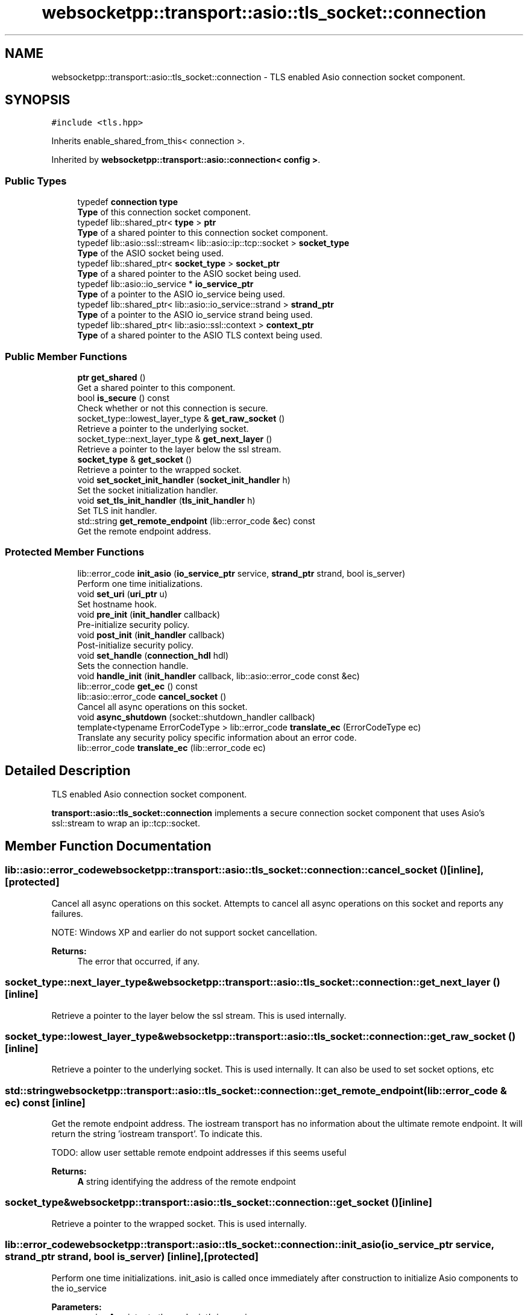 .TH "websocketpp::transport::asio::tls_socket::connection" 3 "Sun Jun 3 2018" "AcuteAngleChain" \" -*- nroff -*-
.ad l
.nh
.SH NAME
websocketpp::transport::asio::tls_socket::connection \- TLS enabled Asio connection socket component\&.  

.SH SYNOPSIS
.br
.PP
.PP
\fC#include <tls\&.hpp>\fP
.PP
Inherits enable_shared_from_this< connection >\&.
.PP
Inherited by \fBwebsocketpp::transport::asio::connection< config >\fP\&.
.SS "Public Types"

.in +1c
.ti -1c
.RI "typedef \fBconnection\fP \fBtype\fP"
.br
.RI "\fBType\fP of this connection socket component\&. "
.ti -1c
.RI "typedef lib::shared_ptr< \fBtype\fP > \fBptr\fP"
.br
.RI "\fBType\fP of a shared pointer to this connection socket component\&. "
.ti -1c
.RI "typedef lib::asio::ssl::stream< lib::asio::ip::tcp::socket > \fBsocket_type\fP"
.br
.RI "\fBType\fP of the ASIO socket being used\&. "
.ti -1c
.RI "typedef lib::shared_ptr< \fBsocket_type\fP > \fBsocket_ptr\fP"
.br
.RI "\fBType\fP of a shared pointer to the ASIO socket being used\&. "
.ti -1c
.RI "typedef lib::asio::io_service * \fBio_service_ptr\fP"
.br
.RI "\fBType\fP of a pointer to the ASIO io_service being used\&. "
.ti -1c
.RI "typedef lib::shared_ptr< lib::asio::io_service::strand > \fBstrand_ptr\fP"
.br
.RI "\fBType\fP of a pointer to the ASIO io_service strand being used\&. "
.ti -1c
.RI "typedef lib::shared_ptr< lib::asio::ssl::context > \fBcontext_ptr\fP"
.br
.RI "\fBType\fP of a shared pointer to the ASIO TLS context being used\&. "
.in -1c
.SS "Public Member Functions"

.in +1c
.ti -1c
.RI "\fBptr\fP \fBget_shared\fP ()"
.br
.RI "Get a shared pointer to this component\&. "
.ti -1c
.RI "bool \fBis_secure\fP () const"
.br
.RI "Check whether or not this connection is secure\&. "
.ti -1c
.RI "socket_type::lowest_layer_type & \fBget_raw_socket\fP ()"
.br
.RI "Retrieve a pointer to the underlying socket\&. "
.ti -1c
.RI "socket_type::next_layer_type & \fBget_next_layer\fP ()"
.br
.RI "Retrieve a pointer to the layer below the ssl stream\&. "
.ti -1c
.RI "\fBsocket_type\fP & \fBget_socket\fP ()"
.br
.RI "Retrieve a pointer to the wrapped socket\&. "
.ti -1c
.RI "void \fBset_socket_init_handler\fP (\fBsocket_init_handler\fP h)"
.br
.RI "Set the socket initialization handler\&. "
.ti -1c
.RI "void \fBset_tls_init_handler\fP (\fBtls_init_handler\fP h)"
.br
.RI "Set TLS init handler\&. "
.ti -1c
.RI "std::string \fBget_remote_endpoint\fP (lib::error_code &ec) const"
.br
.RI "Get the remote endpoint address\&. "
.in -1c
.SS "Protected Member Functions"

.in +1c
.ti -1c
.RI "lib::error_code \fBinit_asio\fP (\fBio_service_ptr\fP service, \fBstrand_ptr\fP strand, bool is_server)"
.br
.RI "Perform one time initializations\&. "
.ti -1c
.RI "void \fBset_uri\fP (\fBuri_ptr\fP u)"
.br
.RI "Set hostname hook\&. "
.ti -1c
.RI "void \fBpre_init\fP (\fBinit_handler\fP callback)"
.br
.RI "Pre-initialize security policy\&. "
.ti -1c
.RI "void \fBpost_init\fP (\fBinit_handler\fP callback)"
.br
.RI "Post-initialize security policy\&. "
.ti -1c
.RI "void \fBset_handle\fP (\fBconnection_hdl\fP hdl)"
.br
.RI "Sets the connection handle\&. "
.ti -1c
.RI "void \fBhandle_init\fP (\fBinit_handler\fP callback, lib::asio::error_code const &ec)"
.br
.ti -1c
.RI "lib::error_code \fBget_ec\fP () const"
.br
.ti -1c
.RI "lib::asio::error_code \fBcancel_socket\fP ()"
.br
.RI "Cancel all async operations on this socket\&. "
.ti -1c
.RI "void \fBasync_shutdown\fP (socket::shutdown_handler callback)"
.br
.ti -1c
.RI "template<typename ErrorCodeType > lib::error_code \fBtranslate_ec\fP (ErrorCodeType ec)"
.br
.RI "Translate any security policy specific information about an error code\&. "
.ti -1c
.RI "lib::error_code \fBtranslate_ec\fP (lib::error_code ec)"
.br
.in -1c
.SH "Detailed Description"
.PP 
TLS enabled Asio connection socket component\&. 

\fBtransport::asio::tls_socket::connection\fP implements a secure connection socket component that uses Asio's ssl::stream to wrap an ip::tcp::socket\&. 
.SH "Member Function Documentation"
.PP 
.SS "lib::asio::error_code websocketpp::transport::asio::tls_socket::connection::cancel_socket ()\fC [inline]\fP, \fC [protected]\fP"

.PP
Cancel all async operations on this socket\&. Attempts to cancel all async operations on this socket and reports any failures\&.
.PP
NOTE: Windows XP and earlier do not support socket cancellation\&.
.PP
\fBReturns:\fP
.RS 4
The error that occurred, if any\&. 
.RE
.PP

.SS "socket_type::next_layer_type& websocketpp::transport::asio::tls_socket::connection::get_next_layer ()\fC [inline]\fP"

.PP
Retrieve a pointer to the layer below the ssl stream\&. This is used internally\&. 
.SS "socket_type::lowest_layer_type& websocketpp::transport::asio::tls_socket::connection::get_raw_socket ()\fC [inline]\fP"

.PP
Retrieve a pointer to the underlying socket\&. This is used internally\&. It can also be used to set socket options, etc 
.SS "std::string websocketpp::transport::asio::tls_socket::connection::get_remote_endpoint (lib::error_code & ec) const\fC [inline]\fP"

.PP
Get the remote endpoint address\&. The iostream transport has no information about the ultimate remote endpoint\&. It will return the string 'iostream transport'\&. To indicate this\&.
.PP
TODO: allow user settable remote endpoint addresses if this seems useful
.PP
\fBReturns:\fP
.RS 4
\fBA\fP string identifying the address of the remote endpoint 
.RE
.PP

.SS "\fBsocket_type\fP& websocketpp::transport::asio::tls_socket::connection::get_socket ()\fC [inline]\fP"

.PP
Retrieve a pointer to the wrapped socket\&. This is used internally\&. 
.SS "lib::error_code websocketpp::transport::asio::tls_socket::connection::init_asio (\fBio_service_ptr\fP service, \fBstrand_ptr\fP strand, bool is_server)\fC [inline]\fP, \fC [protected]\fP"

.PP
Perform one time initializations\&. init_asio is called once immediately after construction to initialize Asio components to the io_service
.PP
\fBParameters:\fP
.RS 4
\fIservice\fP \fBA\fP pointer to the endpoint's io_service 
.br
\fIstrand\fP \fBA\fP pointer to the connection's strand 
.br
\fIis_server\fP Whether or not the endpoint is a server or not\&. 
.RE
.PP

.SS "bool websocketpp::transport::asio::tls_socket::connection::is_secure () const\fC [inline]\fP"

.PP
Check whether or not this connection is secure\&. 
.PP
\fBReturns:\fP
.RS 4
Whether or not this connection is secure 
.RE
.PP

.SS "void websocketpp::transport::asio::tls_socket::connection::post_init (\fBinit_handler\fP callback)\fC [inline]\fP, \fC [protected]\fP"

.PP
Post-initialize security policy\&. Called by the transport after all intermediate proxies have been negotiated\&. This gives the security policy the chance to talk with the real remote endpoint for a bit before the websocket handshake\&.
.PP
\fBParameters:\fP
.RS 4
\fIcallback\fP Handler to call back with completion information 
.RE
.PP

.SS "void websocketpp::transport::asio::tls_socket::connection::pre_init (\fBinit_handler\fP callback)\fC [inline]\fP, \fC [protected]\fP"

.PP
Pre-initialize security policy\&. Called by the transport after a new connection is created to initialize the socket component of the connection\&. This method is not allowed to write any bytes to the wire\&. This initialization happens before any proxies or other intermediate wrappers are negotiated\&.
.PP
\fBParameters:\fP
.RS 4
\fIcallback\fP Handler to call back with completion information 
.RE
.PP

.SS "void websocketpp::transport::asio::tls_socket::connection::set_handle (\fBconnection_hdl\fP hdl)\fC [inline]\fP, \fC [protected]\fP"

.PP
Sets the connection handle\&. The connection handle is passed to any handlers to identify the connection
.PP
\fBParameters:\fP
.RS 4
\fIhdl\fP The new handle 
.RE
.PP

.SS "void websocketpp::transport::asio::tls_socket::connection::set_socket_init_handler (\fBsocket_init_handler\fP h)\fC [inline]\fP"

.PP
Set the socket initialization handler\&. The socket initialization handler is called after the socket object is created but before it is used\&. This gives the application a chance to set any ASIO socket options it needs\&.
.PP
\fBParameters:\fP
.RS 4
\fIh\fP The new socket_init_handler 
.RE
.PP

.SS "void websocketpp::transport::asio::tls_socket::connection::set_tls_init_handler (\fBtls_init_handler\fP h)\fC [inline]\fP"

.PP
Set TLS init handler\&. The tls init handler is called when needed to request a TLS context for the library to use\&. \fBA\fP TLS init handler must be set and it must return a valid TLS context in order for this endpoint to be able to initialize TLS connections
.PP
\fBParameters:\fP
.RS 4
\fIh\fP The new tls_init_handler 
.RE
.PP

.SS "void websocketpp::transport::asio::tls_socket::connection::set_uri (\fBuri_ptr\fP u)\fC [inline]\fP, \fC [protected]\fP"

.PP
Set hostname hook\&. Called by the transport as a connection is being established to provide the hostname being connected to to the security/socket layer\&.
.PP
This socket policy uses the hostname to set the appropriate TLS SNI header\&.
.PP
\fBSince:\fP
.RS 4
0\&.6\&.0
.RE
.PP
\fBParameters:\fP
.RS 4
\fIu\fP The uri to set 
.RE
.PP

.SS "template<typename ErrorCodeType > lib::error_code websocketpp::transport::asio::tls_socket::connection::translate_ec (ErrorCodeType ec)\fC [inline]\fP, \fC [protected]\fP"

.PP
Translate any security policy specific information about an error code\&. Translate_ec takes an Asio error code and attempts to convert its value to an appropriate websocketpp error code\&. In the case that the Asio and Websocketpp error types are the same (such as using boost::asio and boost::system_error or using standalone asio and std::system_error the code will be passed through natively\&.
.PP
In the case of a mismatch (boost::asio with std::system_error) a translated code will be returned\&. Any error that is determined to be related to TLS but does not have a more specific websocketpp error code is returned under the catch all error \fCtls_error\fP\&. Non-TLS related errors are returned as the transport generic error \fCpass_through\fP
.PP
\fBSince:\fP
.RS 4
0\&.3\&.0
.RE
.PP
\fBParameters:\fP
.RS 4
\fIec\fP The error code to translate_ec 
.RE
.PP
\fBReturns:\fP
.RS 4
The translated error code 
.RE
.PP

.SS "lib::error_code websocketpp::transport::asio::tls_socket::connection::translate_ec (lib::error_code ec)\fC [inline]\fP, \fC [protected]\fP"
Overload of translate_ec to catch cases where lib::error_code is the same type as lib::asio::error_code 

.SH "Author"
.PP 
Generated automatically by Doxygen for AcuteAngleChain from the source code\&.
